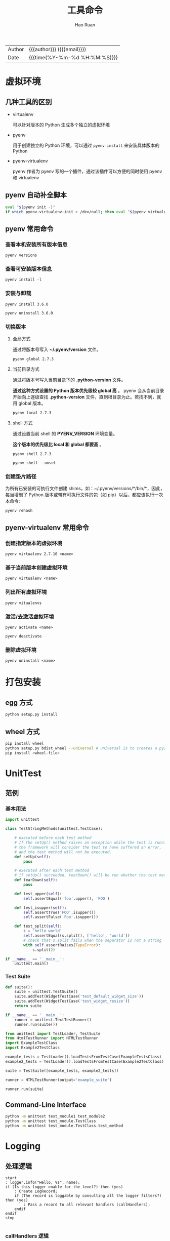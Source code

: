 #+TITLE:     工具命令
#+AUTHOR:    Hao Ruan
#+EMAIL:     haoru@cisco.com
#+LANGUAGE:  en
#+LINK_HOME: http://www.github.com/ruanhao
#+OPTIONS:   h:6 html-postamble:nil html-preamble:t tex:t f:t ^:nil
#+STARTUP:   showall
#+TOC:       headlines 3
#+HTML_DOCTYPE: <!DOCTYPE html>
#+HTML_HEAD: <link href="http://fonts.googleapis.com/css?family=Roboto+Slab:400,700|Inconsolata:400,700" rel="stylesheet" type="text/css" />
#+HTML_HEAD: <link href="../org-html-themes/solarized/style.css" rel="stylesheet" type="text/css" />
#+HTML: <div class="outline-2" id="meta">
| Author   | {{{author}}} ({{{email}}})    |
| Date     | {{{time(%Y-%m-%d %H:%M:%S)}}} |
#+HTML: </div>


* 虚拟环境

** 几种工具的区别

- virtualenv

  可以针对版本的 Python 生成多个独立的虚拟环境

- pyenv

  用于创建独立的 Python 环境，可以通过 =pyenv install= 来安装具体版本的 Python

- pyenv-virtualenv

  pyenv 作者为 pyenv 写的一个插件，通过该插件可以方便的同时使用 pyenv 和 virtualenv


** pyenv 自动补全脚本

#+BEGIN_SRC sh
  eval "$(pyenv init -)"
  if which pyenv-virtualenv-init > /dev/null; then eval "$(pyenv virtualenv-init -)"; fi
#+END_SRC


** pyenv 常用命令

*** 查看本机安装所有版本信息

=pyenv versions=


*** 查看可安装版本信息

=pyenv install -l=

*** 安装与卸载

=pyenv install 3.6.0=

=pyenv uninstall 3.6.0=

*** 切换版本

**** 全局方式

通过将版本号写入 *~/.pyenv/version* 文件。

=pyenv global 2.7.3=

**** 当前目录方式

通过将版本号写入当前目录下的 *.python-version* 文件。

*通过这种方式设置的 Python 版本优先级较 global 高* 。
pyenv 会从当前目录开始向上逐级查找 *.python-version* 文件，直到根目录为止。若找不到，就用 global 版本。

=pyenv local 2.7.3=

**** shell 方式

通过设置当前 shell 的 *PYENV_VERSION* 环境变量。

*这个版本的优先级比 local 和 global 都要高* 。

=pyenv shell 2.7.3=

=pyenv shell --unset=

*** 创建垫片路径

为所有已安装的可执行文件创建 shims，如：~/.pyenv/versions/*/bin/*，因此，
每当增删了 Python 版本或带有可执行文件的包（如 pip）以后，都应该执行一次本命令:

=pyenv rehash=


** pyenv-virtualenv 常用命令

*** 创建指定版本的虚拟环境

=pyenv virtualenv 2.7.10 <name>=

*** 基于当前版本创建虚拟环境

=pyenv virtualenv <name>=

*** 列出所有虚拟环境

=pyenv vitualenvs=

*** 激活/去激活虚拟环境

=pyenv activate <name>=

=pyenv deactivate=

*** 删除虚拟环境

=pyenv uninstall <name>=


* 打包安装

** egg 方式

#+BEGIN_SRC sh
  python setup.py install
#+END_SRC


** wheel 方式

#+BEGIN_SRC sh
  pip install wheel
  python setup.py bdist_wheel --universal # universal is to creates a py2.py3 wheel
  pip install <wheel-file>
#+END_SRC


* UnitTest

** 范例

*** 基本用法

#+BEGIN_SRC python
  import unittest

  class TestStringMethods(unittest.TestCase):

      # executed before each test method
      # If the setUp() method raises an exception while the test is running,
      # the framework will consider the test to have suffered an error,
      # and the test method will not be executed.
      def setUp(self):
          pass

      # executed after each test method
      # if setUp() succeeded, tearDown() will be run whether the test method succeeded or not.
      def tearDown(self):
          pass

      def test_upper(self):
          self.assertEqual('foo'.upper(), 'FOO')

      def test_isupper(self):
          self.assertTrue('FOO'.isupper())
          self.assertFalse('Foo'.isupper())

      def test_split(self):
          s = 'hello world'
          self.assertEqual(s.split(), ['hello', 'world'])
          # check that s.split fails when the separator is not a string
          with self.assertRaises(TypeError):
              s.split(2)

  if __name__ == '__main__':
      unittest.main()
#+END_SRC


*** Test Suite

#+BEGIN_SRC python
  def suite():
      suite = unittest.TestSuite()
      suite.addTest(WidgetTestCase('test_default_widget_size'))
      suite.addTest(WidgetTestCase('test_widget_resize'))
      return suite

  if __name__ == '__main__':
      runner = unittest.TextTestRunner()
      runner.run(suite())
#+END_SRC

#+BEGIN_SRC python
  from unittest import TestLoader, TestSuite
  from HtmlTestRunner import HTMLTestRunner
  import ExampleTestClass
  import Example2TestClass

  example_tests = TestLoader().loadTestsFromTestCase(ExampleTestsClass)
  example2_tests = TestLoader().loadTestsFromTestCase(Example2TestClass)

  suite = TestSuite([example_tests, example2_tests])

  runner = HTMLTestRunner(output='example_suite')

  runner.run(suite)
#+END_SRC

** Command-Line Interface

#+BEGIN_SRC sh
  python -m unittest test_module1 test_module2
  python -m unittest test_module.TestClass
  python -m unittest test_module.TestClass.test_method
#+END_SRC


* Logging

** 处理逻辑

#+BEGIN_SRC plantuml :file img/logging_logic.png :eval never-export
start
: logger.info("Hello, %s", name);
if (Is this logger enable for the level?) then (yes)
    : Create LogRecord;
    if (The record is loggable by consulting all the logger filters?) then (yes)
        : Pass a record to all relevant handlers (callHandlers);
    endif
endif
stop

#+END_SRC

#+RESULTS:
[[file:img/logging_logic.png]]


*** callHandlers 逻辑

#+BEGIN_SRC python
  def callHandlers(self, record):
      """
      Pass a record to all relevant handlers.

      Loop through all handlers for this logger and its parents in the
      logger hierarchy. If no handler was found, output a one-off error
      message to sys.stderr. Stop searching up the hierarchy whenever a
      logger with the "propagate" attribute set to zero is found - that
      will be the last logger whose handlers are called.
      """
      c = self
      found = 0
      while c:
          for hdlr in c.handlers:
              found = found + 1
              if record.levelno >= hdlr.level:
                  hdlr.handle(record)
          if not c.propagate:
              c = None    #break out
          else:
              c = c.parent
      if (found == 0):
          if lastResort:
              if record.levelno >= lastResort.level:
                  lastResort.handle(record)
          elif raiseExceptions and not self.manager.emittedNoHandlerWarning:
              sys.stderr.write("No handlers could be found for logger"
                               " \"%s\"\n" % self.name)
              self.manager.emittedNoHandlerWarning = True
#+END_SRC


**** Handler 处理逻辑

file:img/handler_logic.png



** 传送门

- [[https://gist.github.com/mariocj89/73824162a3e35d50db8e758a42e39aab][Understanding logging in Python]]
- [[https://docs.python.org/3/howto/logging-cookbook.html][Logging Cookbook]]